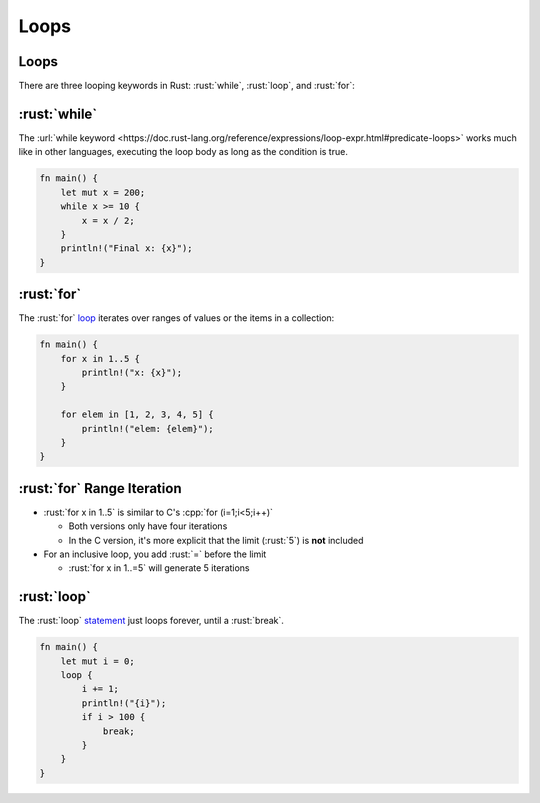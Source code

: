 =======
Loops
=======

-------
Loops
-------

There are three looping keywords in Rust: :rust:`while`, :rust:`loop`, and
:rust:`for`:

---------------
:rust:`while`
---------------

The
:url:`while keyword <https://doc.rust-lang.org/reference/expressions/loop-expr.html#predicate-loops>`
works much like in other languages, executing the loop body as long as
the condition is true.

.. code:: rust

   fn main() {
       let mut x = 200;
       while x >= 10 {
           x = x / 2;
       }
       println!("Final x: {x}");
   }

-----------------
:rust:`for`
-----------------

The :rust:`for` `loop <https://doc.rust-lang.org/std/keyword.for.html>`__
iterates over ranges of values or the items in a collection:

.. code:: rust

   fn main() {
       for x in 1..5 {
           println!("x: {x}");
       }

       for elem in [1, 2, 3, 4, 5] {
           println!("elem: {elem}");
       }
   }

-----------------------------
:rust:`for` Range Iteration
-----------------------------

- :rust:`for x in 1..5` is similar to C's :cpp:`for (i=1;i<5;i++)`

  - Both versions only have four iterations
  - In the C version, it's more explicit that the limit (:rust:`5`) is **not** included

- For an inclusive loop, you add :rust:`=` before the limit

  - :rust:`for x in 1..=5` will generate 5 iterations

------------------
:rust:`loop`
------------------

The :rust:`loop`
`statement <https://doc.rust-lang.org/std/keyword.loop.html>`__ just
loops forever, until a :rust:`break`.

.. code:: rust

   fn main() {
       let mut i = 0;
       loop {
           i += 1;
           println!("{i}");
           if i > 100 {
               break;
           }
       }
   }
